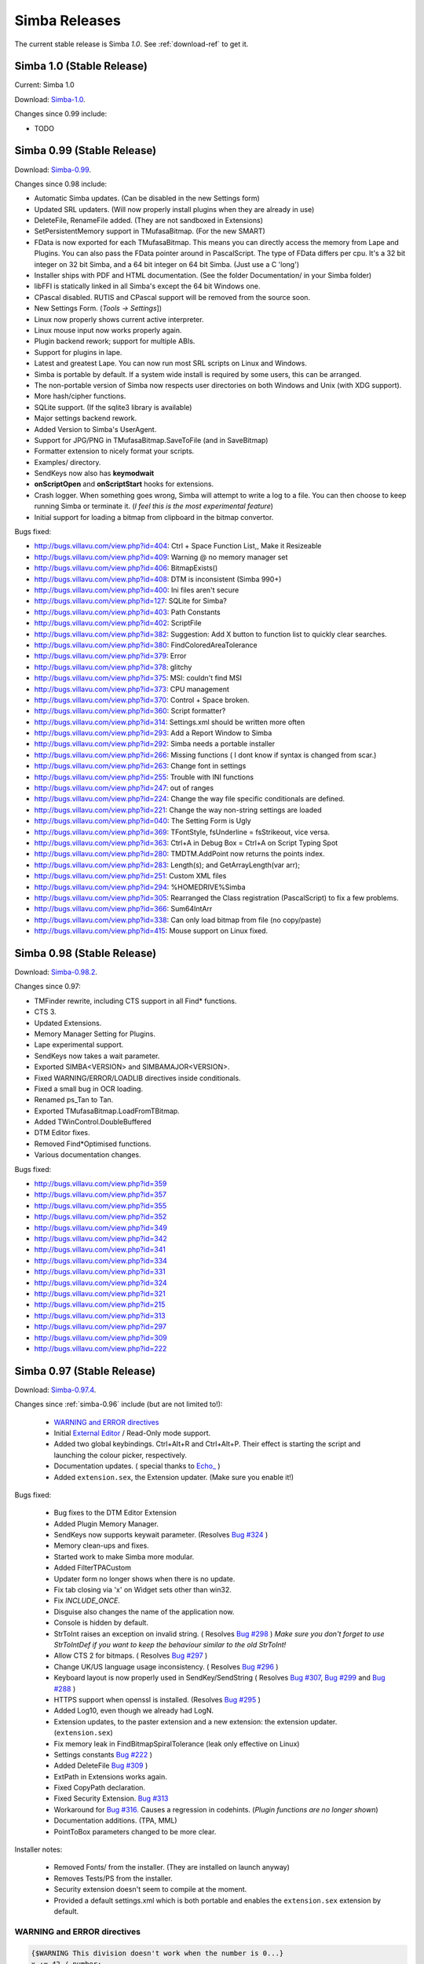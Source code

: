 .. _releases:

Simba Releases
==============

The current stable release is Simba *1.0*.
See :ref:`download-ref` to get it.

Simba 1.0 (Stable Release)
--------------------------

Current: Simba 1.0

Download: `Simba-1.0 <http://simba.villavu.com/bin/Release/1.0/SimbaInstaller.exe>`_.

Changes since 0.99 include:

-   TODO

Simba 0.99 (Stable Release)
---------------------------

Download: `Simba-0.99
<http://simba.villavu.com/bin/Release/0.99/SimbaInstaller.exe>`_.

Changes since 0.98 include:

-   Automatic Simba updates. (Can be disabled in the new Settings form)
-   Updated SRL updaters. (Will now properly install plugins when they are already in use)
-   DeleteFile, RenameFile added. (They are not sandboxed in Extensions)
-   SetPersistentMemory support in TMufasaBitmap. (For the new SMART)
-   FData is now exported for each TMufasaBitmap. This means you can directly access the memory from Lape and Plugins. You can also pass the FData pointer around in PascalScript. The type of FData differs per cpu. It's a 32 bit integer on 32 bit Simba, and a 64 bit integer on 64 bit Simba. (Just use a C 'long')
-   Installer ships with PDF and HTML documentation. (See the folder Documentation/ in your Simba folder)
-   libFFI is statically linked in all Simba's except the 64 bit Windows one.
-   CPascal disabled. RUTIS and CPascal support will be removed from the source soon.
-   New Settings Form. (*Tools -> Settings*])
-   Linux now properly shows current active interpreter.
-   Linux mouse input now works properly again.
-   Plugin backend rework; support for multiple ABIs.
-   Support for plugins in lape.
-   Latest and greatest Lape. You can now run most SRL scripts on Linux and Windows.
-   Simba is portable by default. If a system wide install is required by some users, this can be arranged.
-   The non-portable version of Simba now respects user directories on both Windows and Unix (with XDG support).
-   More hash/cipher functions.
-   SQLite support. (If the sqlite3 library is available)
-   Major settings backend rework.
-   Added Version to Simba's UserAgent.
-   Support for JPG/PNG in TMufasaBitmap.SaveToFile (and in SaveBitmap)
-   Formatter extension to nicely format your scripts.
-   Examples/ directory.
-   SendKeys now also has **keymodwait**
-   **onScriptOpen** and **onScriptStart** hooks for extensions.
-   Crash logger. When something goes wrong, Simba will attempt to write a log to a file. You can then choose to keep running Simba or terminate it. (*I feel this is the most experimental feature*)
-   Initial support for loading a bitmap from clipboard in the bitmap convertor.

Bugs fixed:


-    http://bugs.villavu.com/view.php?id=404: Ctrl + Space Function List,, Make it Resizeable
-    http://bugs.villavu.com/view.php?id=409: Warning @ no memory manager set
-    http://bugs.villavu.com/view.php?id=406: BitmapExists()
-    http://bugs.villavu.com/view.php?id=408: DTM is inconsistent (Simba 990+)
-    http://bugs.villavu.com/view.php?id=400: Ini files aren't secure
-    http://bugs.villavu.com/view.php?id=127: SQLite for Simba?
-    http://bugs.villavu.com/view.php?id=403: Path Constants
-    http://bugs.villavu.com/view.php?id=402: ScriptFile
-    http://bugs.villavu.com/view.php?id=382: Suggestion: Add X button to function list to quickly clear searches.
-    http://bugs.villavu.com/view.php?id=380: FindColoredAreaTolerance
-    http://bugs.villavu.com/view.php?id=379: Error
-    http://bugs.villavu.com/view.php?id=378: glitchy
-    http://bugs.villavu.com/view.php?id=375: MSI: couldn't find MSI
-    http://bugs.villavu.com/view.php?id=373: CPU management
-    http://bugs.villavu.com/view.php?id=370: Control + Space broken.
-    http://bugs.villavu.com/view.php?id=360: Script formatter?
-    http://bugs.villavu.com/view.php?id=314: Settings.xml should be written more often
-    http://bugs.villavu.com/view.php?id=293: Add a Report Window to Simba
-    http://bugs.villavu.com/view.php?id=292: Simba needs a portable installer
-    http://bugs.villavu.com/view.php?id=266: Missing functions ( I dont know if syntax is changed from scar.)
-    http://bugs.villavu.com/view.php?id=263: Change font in settings
-    http://bugs.villavu.com/view.php?id=255: Trouble with INI functions
-    http://bugs.villavu.com/view.php?id=247: out of ranges
-    http://bugs.villavu.com/view.php?id=224: Change the way file specific conditionals are defined.
-    http://bugs.villavu.com/view.php?id=221: Change the way non-string settings are loaded
-    http://bugs.villavu.com/view.php?id=040: The Setting Form is Ugly
-    http://bugs.villavu.com/view.php?id=369: TFontStyle, fsUnderline = fsStrikeout, vice versa.
-    http://bugs.villavu.com/view.php?id=363: Ctrl+A in Debug Box = Ctrl+A on Script Typing Spot
-    http://bugs.villavu.com/view.php?id=280: TMDTM.AddPoint now returns the points index.
-    http://bugs.villavu.com/view.php?id=283: Length(s); and GetArrayLength(var arr);
-    http://bugs.villavu.com/view.php?id=251: Custom XML files
-    http://bugs.villavu.com/view.php?id=294: %HOMEDRIVE%\Simba\
-    http://bugs.villavu.com/view.php?id=305: Rearranged the Class registration (PascalScript) to fix a few problems.
-    http://bugs.villavu.com/view.php?id=366: Sum64IntArr
-    http://bugs.villavu.com/view.php?id=338: Can only load bitmap from file (no copy/paste)
-    http://bugs.villavu.com/view.php?id=415: Mouse support on Linux fixed.



Simba 0.98 (Stable Release)
---------------------------

Download: `Simba-0.98.2
<http://simba.villavu.com/bin/Release/0.98.2/SimbaInstaller.exe>`_.

Changes since 0.97:

-	TMFinder rewrite, including CTS support in all Find* functions.
-	CTS 3.
-	Updated Extensions.
-	Memory Manager Setting for Plugins.
-	Lape experimental support.
-	SendKeys now takes a wait parameter.
-	Exported SIMBA<VERSION> and SIMBAMAJOR<VERSION>.
-	Fixed WARNING/ERROR/LOADLIB directives inside conditionals.
-	Fixed a small bug in OCR loading.
-	Renamed ps_Tan to Tan.
-	Exported TMufasaBitmap.LoadFromTBitmap.
-	Added TWinControl.DoubleBuffered
-	DTM Editor fixes.
-	Removed Find*Optimised functions.
-	Various documentation changes.

Bugs fixed:


- http://bugs.villavu.com/view.php?id=359
- http://bugs.villavu.com/view.php?id=357
- http://bugs.villavu.com/view.php?id=355
- http://bugs.villavu.com/view.php?id=352
- http://bugs.villavu.com/view.php?id=349
- http://bugs.villavu.com/view.php?id=342
- http://bugs.villavu.com/view.php?id=341
- http://bugs.villavu.com/view.php?id=334
- http://bugs.villavu.com/view.php?id=331
- http://bugs.villavu.com/view.php?id=324
- http://bugs.villavu.com/view.php?id=321
- http://bugs.villavu.com/view.php?id=215
- http://bugs.villavu.com/view.php?id=313
- http://bugs.villavu.com/view.php?id=297
- http://bugs.villavu.com/view.php?id=309
- http://bugs.villavu.com/view.php?id=222


Simba 0.97 (Stable Release)
---------------------------

Download: `Simba-0.97.4
<http://simba.villavu.com/bin/Release/0.97.4/SimbaInstaller.exe>`_.

Changes since :ref:`simba-0.96` include (but are not limited to!):

    -   `WARNING and ERROR directives`_
    -   Initial `External Editor <http://docs.villavu.com/simba/features/ui.html#read-only-external-editor-mode>`_ / Read-Only mode support.
    -   Added two global keybindings. Ctrl+Alt+R and Ctrl+Alt+P. Their effect is starting the script and launching the colour picker, respectively.
    -   Documentation updates.
        (  special thanks to `Echo_ <http://villavu.com/forum/showpost.php?p=788000&postcount=2>`_ )
    -   Added ``extension.sex``, the Extension updater. (Make sure you enable it!)

Bugs fixed:

    -   Bug fixes to the DTM Editor Extension
    -   Added Plugin Memory Manager.
    -   SendKeys now supports keywait parameter.
        (Resolves `Bug #324 <http://bugs.villavu.com/view.php?id=324>`_ )
    -   Memory clean-ups and fixes.
    -   Started work to make Simba more modular.
    -   Added FilterTPACustom
    -   Updater form no longer shows when there is no update.
    -   Fix tab closing via 'x' on Widget sets other than win32.
    -   Fix *INCLUDE_ONCE*.
    -   Disguise also changes the name of the application now.
    -   Console is hidden by default.
    -   StrToInt raises an exception on invalid string.
        ( Resolves `Bug #298 <http://bugs.villavu.com/view.php?id=298>`_ )
        *Make sure you don't forget to use StrToIntDef if you want to keep the
        behaviour similar to the old StrToInt!*
    -   Allow CTS 2 for bitmaps.
        ( Resolves `Bug #297 <http://bugs.villavu.com/view.php?id=297>`_ )
    -   Change UK/US language usage inconsistency.
        ( Resolves `Bug #296 <http://bugs.villavu.com/view.php?id=296>`_ )
    -   Keyboard layout is now properly used in SendKey/SendString
        ( Resolves `Bug #307 <http://bugs.villavu.com/view.php?id=307>`_,
        `Bug #299 <http://bugs.villavu.com/view.php?id=299>`_ and
        `Bug #288 <http://bugs.villavu.com/view.php?id=288>`_ )
    -   HTTPS support when openssl is installed.
        (Resolves  `Bug #295 <http://bugs.villavu.com/view.php?id=295>`_ )
    -   Added Log10, even though we already had LogN.
    -   Extension updates, to the paster extension and a new extension: the
        extension updater. (``extension.sex``)
    -   Fix memory leak in FindBitmapSpiralTolerance (leak only effective on
        Linux)
    -   Settings constants `Bug #222 <http://bugs.villavu.com/view.php?id=222>`_ )
    -   Added DeleteFile `Bug #309 <http://bugs.villavu.com/view.php?id=309>`_ )
    -   ExtPath in Extensions works again.
    -   Fixed CopyPath declaration.
    -   Fixed Security Extension. `Bug #313 <http://bugs.villavu.com/view.php?id=313>`_
    -   Workaround for `Bug #316. <http://bugs.villavu.com/view.php?id=316>`_
        Causes a regression in codehints. (*Plugin functions are no longer shown*)
    -   Documentation additions. (TPA, MML)
    -   PointToBox parameters changed to be more clear.


Installer notes:

    -   Removed Fonts/ from the installer. (They are installed on launch anyway)
    -   Removes Tests/PS from the installer.
    -   Security extension doesn't seem to compile at the moment.
    -   Provided a default settings.xml which is both portable and enables the
        ``extension.sex`` extension by default.

WARNING and ERROR directives
~~~~~~~~~~~~~~~~~~~~~~~~~~~~

.. code-block:: pascal

    {$WARNING This division doesn't work when the number is 0...}
    x := 42 / number;

.. code-block:: pascal

    {$IFDEF WINDOWS}
    {$ERROR Windows is not supported} //This will stop the compilation
    {$ENDIF}

.. _simba-0.96:

Simba 0.96 (Old Stable Release)
-------------------------------

Download: `Simba-0.96
<http://simba.villavu.com/bin/Release/0.96rc/SimbaInstaller.exe>`_.

Changes:

    -   Plugins can now export types.
    -   Socket support.
    -   GetProc/FindWindow functionality.
    -   More hashing functions.

